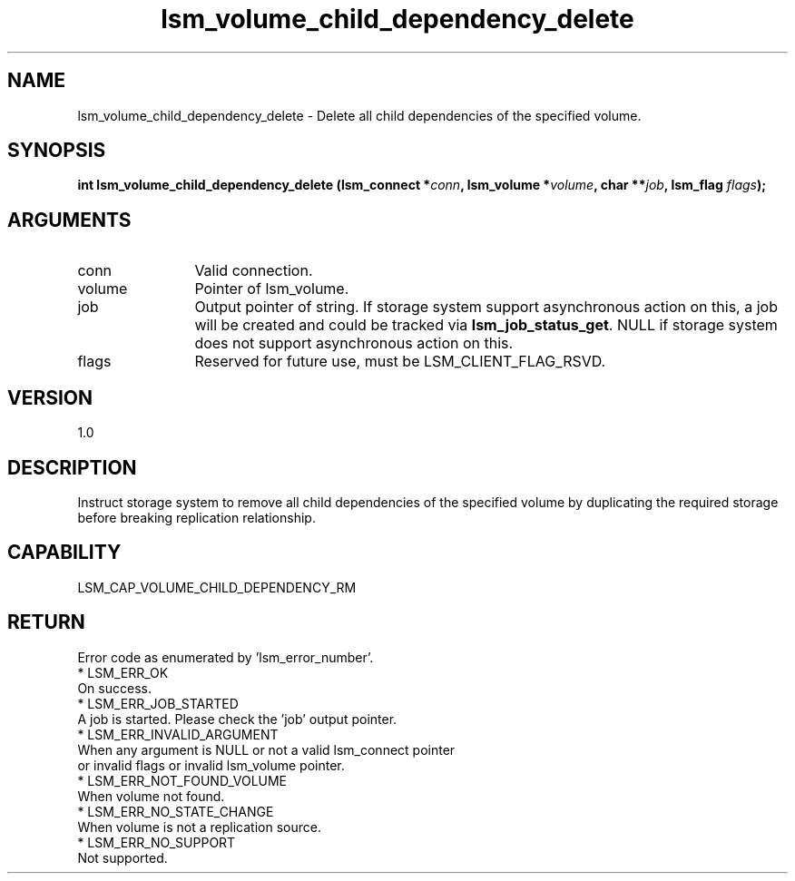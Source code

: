 .TH "lsm_volume_child_dependency_delete" 3 "lsm_volume_child_dependency_delete" "May 2018" "Libstoragemgmt C API Manual" 
.SH NAME
lsm_volume_child_dependency_delete \- Delete all child dependencies of the specified volume.
.SH SYNOPSIS
.B "int" lsm_volume_child_dependency_delete
.BI "(lsm_connect *" conn ","
.BI "lsm_volume *" volume ","
.BI "char **" job ","
.BI "lsm_flag " flags ");"
.SH ARGUMENTS
.IP "conn" 12
Valid connection.
.IP "volume" 12
Pointer of lsm_volume.
.IP "job" 12
Output pointer of string. If storage system support asynchronous
action on this, a job will be created and could be tracked
via \fBlsm_job_status_get\fP. NULL if storage system does not support
asynchronous action on this.
.IP "flags" 12
Reserved for future use, must be LSM_CLIENT_FLAG_RSVD.
.SH "VERSION"
1.0
.SH "DESCRIPTION"
Instruct storage system to remove all child dependencies of the
specified volume by duplicating the required storage before breaking
replication relationship.
.SH "CAPABILITY"
LSM_CAP_VOLUME_CHILD_DEPENDENCY_RM
.SH "RETURN"
Error code as enumerated by 'lsm_error_number'.
    * LSM_ERR_OK
        On success.
    * LSM_ERR_JOB_STARTED
        A job is started. Please check the 'job' output pointer.
    * LSM_ERR_INVALID_ARGUMENT
        When any argument is NULL or not a valid lsm_connect pointer
        or invalid flags or invalid lsm_volume pointer.
    * LSM_ERR_NOT_FOUND_VOLUME
        When volume not found.
    * LSM_ERR_NO_STATE_CHANGE
        When volume is not a replication source.
    * LSM_ERR_NO_SUPPORT
        Not supported.
